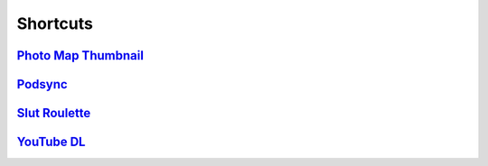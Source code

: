 =========
Shortcuts
=========

`Photo Map Thumbnail`_
----------------------

`Podsync`_
----------

`Slut Roulette`_
----------------

`YouTube DL`_
-------------

.. _Photo Map Thumbnail: ./Photo%20Map%20Thumbnail
.. _Podsync: ./Podsync
.. _Slut Roulette: ./Slut%20Roulette
.. _YouTube DL: ./YouTube%20DL